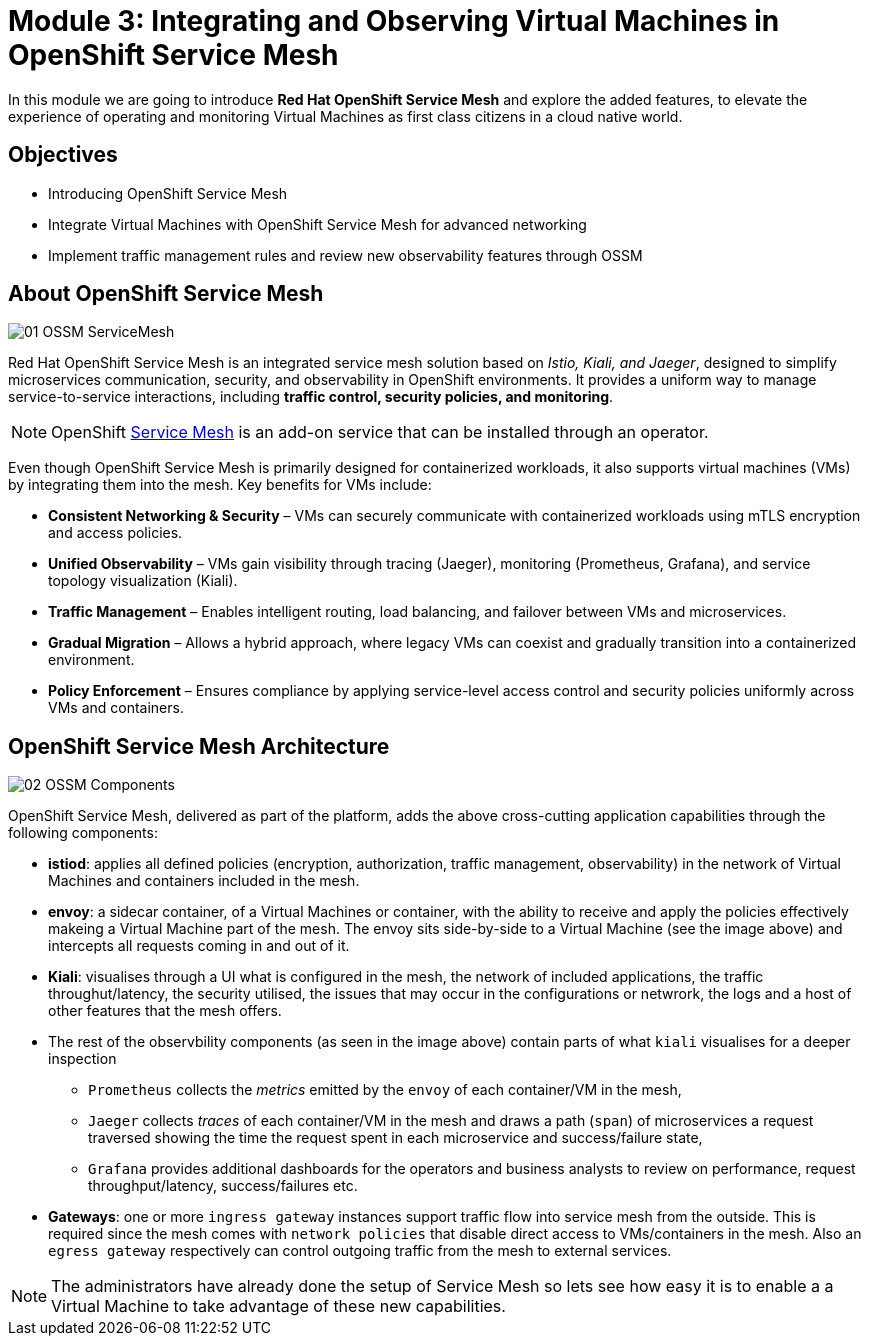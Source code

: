 # Module 3: Integrating and Observing Virtual Machines in OpenShift Service Mesh

In this module we are going to introduce *Red Hat OpenShift Service Mesh* and explore the added features, to elevate the experience of operating and monitoring Virtual Machines as first class citizens in a cloud native world.  


## Objectives

* Introducing OpenShift Service Mesh
* Integrate Virtual Machines with OpenShift Service Mesh for advanced networking
* Implement traffic management rules and review new observability features through OSSM


## About OpenShift Service Mesh

image::01-OSSM-ServiceMesh.png[]

Red Hat OpenShift Service Mesh is an integrated service mesh solution based on _Istio, Kiali, and Jaeger_, designed to simplify microservices communication, security, and observability in OpenShift environments. It provides a uniform way to manage service-to-service interactions, including *traffic control, security policies, and monitoring*.

NOTE: OpenShift https://www.redhat.com/en/topics/microservices/what-is-a-service-mesh[Service Mesh] is an add-on service that can be installed through an operator.

Even though OpenShift Service Mesh is primarily designed for containerized workloads, it also supports virtual machines (VMs) by integrating them into the mesh. Key benefits for VMs include:

* *Consistent Networking & Security* – VMs can securely communicate with containerized workloads using mTLS encryption and access policies.
* *Unified Observability* – VMs gain visibility through tracing (Jaeger), monitoring (Prometheus, Grafana), and service topology visualization (Kiali).
* *Traffic Management* – Enables intelligent routing, load balancing, and failover between VMs and microservices.
* *Gradual Migration* – Allows a hybrid approach, where legacy VMs can coexist and gradually transition into a containerized environment.
* *Policy Enforcement* – Ensures compliance by applying service-level access control and security policies uniformly across VMs and containers.

## OpenShift Service Mesh Architecture

image::02-OSSM-Components.png[]

OpenShift Service Mesh, delivered as part of the platform, adds the above cross-cutting application capabilities through the following components:

* *istiod*: applies all defined policies (encryption, authorization, traffic management, observability) in the network of Virtual Machines and containers included in the mesh.
* *envoy*: a sidecar container, of a Virtual Machines or container, with the ability to receive and apply the policies effectively makeing a Virtual Machine part of the mesh. The envoy sits side-by-side to a Virtual Machine (see the image above) and intercepts all requests coming in and out of it.
* *Kiali*: visualises through a UI what is configured in the mesh, the network of included applications, the traffic throughut/latency, the security utilised, the issues that may occur in the configurations or netwrork, the logs and a host of other features that the mesh offers.
* The rest of the observbility components (as seen in the image above) contain parts of what `kiali` visualises for a deeper inspection 
** `Prometheus` collects the _metrics_ emitted by the `envoy` of each container/VM in the mesh, 
** `Jaeger` collects _traces_ of each container/VM in the mesh and draws a path (`span`) of microservices a request traversed showing the time the request spent in each microservice and success/failure state, 
** `Grafana` provides additional dashboards for the operators and business analysts to review on performance, request throughput/latency, success/failures etc.
* *Gateways*: one or more `ingress gateway` instances support traffic flow into service mesh from the outside. This is required since the mesh comes with `network policies` that disable direct access to VMs/containers in the mesh. Also an `egress gateway` respectively can control outgoing traffic from the mesh to external services.

NOTE: The administrators have already done the setup of Service Mesh so lets see how easy it is to enable a a Virtual Machine to take advantage of these new capabilities.